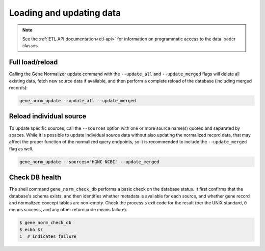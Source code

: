 .. _loading_and_updating_data:

Loading and updating data
=========================

.. note::

    See the :ref:`ETL API documentation<etl-api>` for information on programmatic access to the data loader classes.

Full load/reload
----------------

Calling the Gene Normalizer update command with the ``--update_all`` and ``--update_merged`` flags will delete all existing data, fetch new source data if available, and then perform a complete reload of the database (including merged records):

.. code-block:: shell

    gene_norm_update --update_all --update_merged


Reload individual source
------------------------

To update specific sources, call the ``--sources`` option with one or more source name(s) quoted and separated by spaces. While it is possible to update individual source data without also updating the normalized record data, that may affect the proper function of the normalized query endpoints, so it is recommended to include the ``--update_merged`` flag as well.

.. code-block:: shell

    gene_norm_update --sources="HGNC NCBI" --update_merged


Check DB health
---------------

The shell command ``gene_norm_check_db`` performs a basic check on the database status. It first confirms that the database's schema exists, and then identifies whether metadata is available for each source, and whether gene record and normalized concept tables are non-empty. Check the process's exit code for the result (per the UNIX standard, ``0`` means success, and any other return code means failure).

.. code-block:: console

    $ gene_norm_check_db
    $ echo $?
    1  # indicates failure
